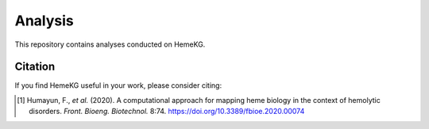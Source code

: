 Analysis
========

This repository contains analyses conducted on HemeKG.

Citation
--------
If you find HemeKG useful in your work, please consider citing:

.. [1] Humayun, F., *et al.* (2020). A computational approach for mapping heme biology in the context of hemolytic disorders. *Front. Bioeng. Biotechnol.* 8:74. https://doi.org/10.3389/fbioe.2020.00074
